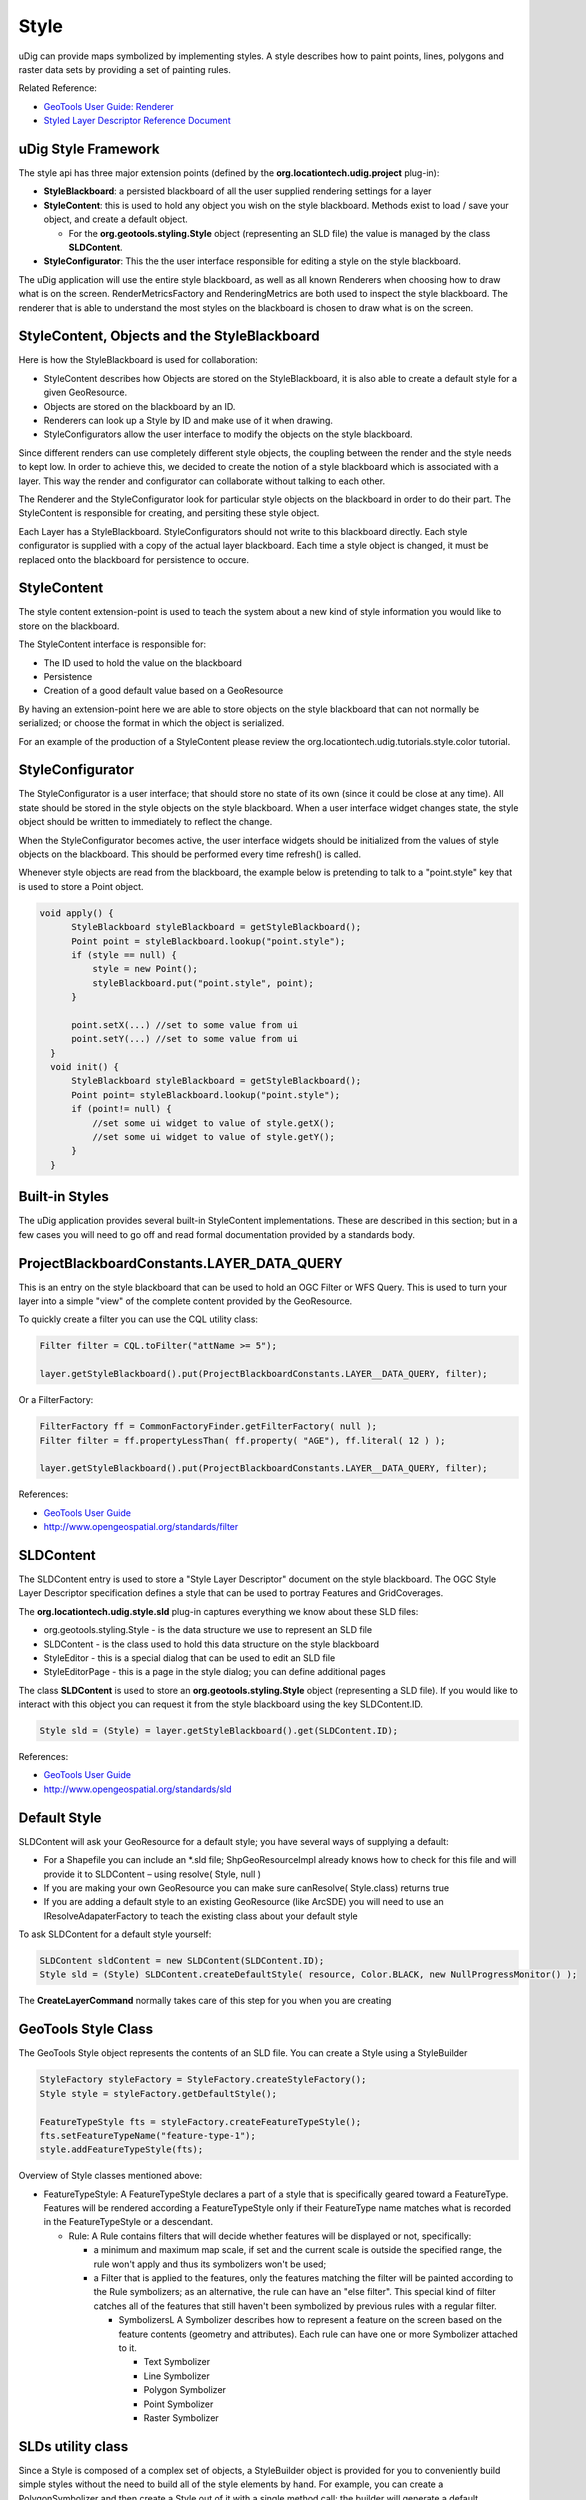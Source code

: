 Style
=====

.. _GeoTools User Guide: http://docs.geotools.org/latest/userguide/

uDig can provide maps symbolized by implementing styles. A style describes how to paint points,
lines, polygons and raster data sets by providing a set of painting rules.

Related Reference:

* `GeoTools User Guide: Renderer <http://docs.geotools.org/latest/userguide/library/render/index.html>`_
* `Styled Layer Descriptor Reference Document <http://www.opengis.org/docs/02-070.pdf>`_

uDig Style Framework
--------------------

The style api has three major extension points (defined by the **org.locationtech.udig.project**
plug-in):

-  **StyleBlackboard**: a persisted blackboard of all the user supplied rendering settings for a
   layer
-  **StyleContent**: this is used to hold any object you wish on the style blackboard. Methods exist
   to load / save your object, and create a default object.

   -  For the **org.geotools.styling.Style** object (representing an SLD file) the value is managed
      by the class **SLDContent**.

-  **StyleConfigurator**: This the the user interface responsible for editing a style on the style
   blackboard.

The uDig application will use the entire style blackboard, as well as all known Renderers when
choosing how to draw what is on the screen. RenderMetricsFactory and RenderingMetrics are both used
to inspect the style blackboard. The renderer that is able to understand the most styles on the
blackboard is chosen to draw what is on the screen.

StyleContent, Objects and the StyleBlackboard
---------------------------------------------

Here is how the StyleBlackboard is used for collaboration:

-  StyleContent describes how Objects are stored on the StyleBlackboard, it is also able to create a
   default style for a given GeoResource.
-  Objects are stored on the blackboard by an ID.
-  Renderers can look up a Style by ID and make use of it when drawing.
-  StyleConfigurators allow the user interface to modify the objects on the style blackboard.

Since different renders can use completely different style objects, the coupling between the render
and the style needs to kept low. In order to achieve this, we decided to create the notion of a
style blackboard which is associated with a layer. This way the render and configurator can
collaborate without talking to each other.

The Renderer and the StyleConfigurator look for particular style objects on the blackboard in order
to do their part. The StyleContent is responsible for creating, and persiting these style object.

Each Layer has a StyleBlackboard. StyleConfigurators should not write to this blackboard directly.
Each style configurator is supplied with a copy of the actual layer blackboard. Each time a style
object is changed, it must be replaced onto the blackboard for persistence to occure.

StyleContent
------------

The style content extension-point is used to teach the system about a new kind of style information
you would like to store on the blackboard.

The StyleContent interface is responsible for:

-  The ID used to hold the value on the blackboard
-  Persistence
-  Creation of a good default value based on a GeoResource

By having an extension-point here we are able to store objects on the style blackboard that can not
normally be serialized; or choose the format in which the object is serialized.

For an example of the production of a StyleContent please review the
org.locationtech.udig.tutorials.style.color tutorial.

StyleConfigurator
-----------------

The StyleConfigurator is a user interface; that should store no state of its own (since it could be
close at any time). All state should be stored in the style objects on the style blackboard. When a
user interface widget changes state, the style object should be written to immediately to reflect
the change.

When the StyleConfigurator becomes active, the user interface widgets should be initialized from the
values of style objects on the blackboard. This should be performed every time refresh() is called.

Whenever style objects are read from the blackboard, the example below is pretending to talk to a
"point.style" key that is used to store a Point object.

.. code-block:: java

    void apply() {
          StyleBlackboard styleBlackboard = getStyleBlackboard();
          Point point = styleBlackboard.lookup("point.style");      
          if (style == null) {
              style = new Point();    
              styleBlackboard.put("point.style", point);
          }
          
          point.setX(...) //set to some value from ui
          point.setY(...) //set to some value from ui
      }  
      void init() {
          StyleBlackboard styleBlackboard = getStyleBlackboard();
          Point point= styleBlackboard.lookup("point.style");
          if (point!= null) {
              //set some ui widget to value of style.getX();
              //set some ui widget to value of style.getY();
          }
      }

Built-in Styles
---------------

The uDig application provides several built-in StyleContent implementations. These are described in
this section; but in a few cases you will need to go off and read formal documentation provided by a
standards body.

ProjectBlackboardConstants.LAYER\_DATA\_QUERY
---------------------------------------------

This is an entry on the style blackboard that can be used to hold an OGC Filter or WFS Query. This
is used to turn your layer into a simple "view" of the complete content provided by the GeoResource.

To quickly create a filter you can use the CQL utility class:

.. code-block:: java

    Filter filter = CQL.toFilter("attName >= 5");

    layer.getStyleBlackboard().put(ProjectBlackboardConstants.LAYER__DATA_QUERY, filter);

Or a FilterFactory:

.. code-block:: java

    FilterFactory ff = CommonFactoryFinder.getFilterFactory( null );
    Filter filter = ff.propertyLessThan( ff.property( "AGE"), ff.literal( 12 ) );

    layer.getStyleBlackboard().put(ProjectBlackboardConstants.LAYER__DATA_QUERY, filter);

References:

* `GeoTools User Guide`_
* `http://www.opengeospatial.org/standards/filter <http://www.opengeospatial.org/standards/filter>`_

SLDContent
----------

The SLDContent entry is used to store a "Style Layer Descriptor" document on the style blackboard.
The OGC Style Layer Descriptor specification defines a style that can be used to portray Features
and GridCoverages.

The **org.locationtech.udig.style.sld** plug-in captures everything we know about these SLD files:

-  org.geotools.styling.Style - is the data structure we use to represent an SLD file
-  SLDContent - is the class used to hold this data structure on the style blackboard
-  StyleEditor - this is a special dialog that can be used to edit an SLD file
-  StyleEditorPage - this is a page in the style dialog; you can define additional pages

The class **SLDContent** is used to store an **org.geotools.styling.Style** object (representing a
SLD file). If you would like to interact with this object you can request it from the style
blackboard using the key SLDContent.ID.

.. code-block:: java

    Style sld = (Style) = layer.getStyleBlackboard().get(SLDContent.ID);

References:

* `GeoTools User Guide`_
* `http://www.opengeospatial.org/standards/sld <http://www.opengeospatial.org/standards/sld>`_

Default Style
-------------

SLDContent will ask your GeoResource for a default style; you have several ways of supplying a
default:

-  For a Shapefile you can include an \*.sld file; ShpGeoResourceImpl already knows how to check for
   this file and will provide it to SLDContent – using resolve( Style, null )
-  If you are making your own GeoResource you can make sure canResolve( Style.class) returns true
-  If you are adding a default style to an existing GeoResource (like ArcSDE) you will need to use
   an IResolveAdapaterFactory to teach the existing class about your default style

To ask SLDContent for a default style yourself:

.. code-block:: java

    SLDContent sldContent = new SLDContent(SLDContent.ID);
    Style sld = (Style) SLDContent.createDefaultStyle( resource, Color.BLACK, new NullProgressMonitor() );

The **CreateLayerCommand** normally takes care of this step for you when you are creating

GeoTools Style Class
--------------------

The GeoTools Style object represents the contents of an SLD file. You can create a Style using a
StyleBuilder

.. code-block:: java

    StyleFactory styleFactory = StyleFactory.createStyleFactory();
    Style style = styleFactory.getDefaultStyle();

    FeatureTypeStyle fts = styleFactory.createFeatureTypeStyle();
    fts.setFeatureTypeName("feature-type-1");
    style.addFeatureTypeStyle(fts);


Overview of Style classes mentioned above:

-  FeatureTypeStyle: A FeatureTypeStyle declares a part of a style that is specifically geared
   toward a FeatureType. Features will be rendered according a FeatureTypeStyle only if their
   FeatureType name matches what is recorded in the FeatureTypeStyle or a descendant.

   -  Rule: A Rule contains filters that will decide whether features will be displayed or not,
      specifically:

      -  a minimum and maximum map scale, if set and the current scale is outside the specified
         range, the rule won't apply and thus its symbolizers won't be used;
      -  a Filter that is applied to the features, only the features matching the filter will be
         painted according to the Rule symbolizers;
         as an alternative, the rule can have an "else filter". This special kind of filter catches
         all of the features that still haven't been symbolized by previous rules with a regular
         filter.

         -  SymbolizersL A Symbolizer describes how to represent a feature on the screen based on
            the feature contents (geometry and attributes). Each rule can have one or more
            Symbolizer attached to it.

            -  Text Symbolizer
            -  Line Symbolizer
            -  Polygon Symbolizer
            -  Point Symbolizer
            -  Raster Symbolizer

SLDs utility class
------------------

Since a Style is composed of a complex set of objects, a StyleBuilder object is provided for you to
conveniently build simple styles without the need to build all of the style elements by hand. For
example, you can create a PolygonSymbolizer and then create a Style out of it with a single method
call: the builder will generate a default FeatureTypeStyle and the Rule for you.

Using SLDs utility class to query an SLD:

.. code-block:: java

    Style sld = (Style) = layer.getStyleBlackboard().get(SLDContent.ID);
    FeatureTypeStyle style = SLDs.getFeatureTypeStyle( sld );
    double minScale = SLDs.minScale( style );

